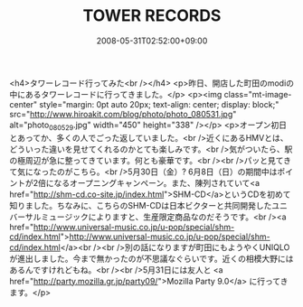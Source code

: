#+TITLE: TOWER RECORDS
#+DATE: 2008-05-31T02:52:00+09:00
#+DRAFT: false
#+TAGS: 過去記事インポート

<h4>タワーレコード行ってみた<br /></h4>
<p>昨日、開店した町田のmodiの中にあるタワーレコードに行ってきました。</p>
<p><img class="mt-image-center" style="margin: 0pt auto 20px; text-align: center; display: block;" src="http://www.hiroakit.com/blog/photo/photo_080531.jpg" alt="photo_080529.jpg" width="450" height="338" /></p>
<p>オープン初日とあってか、多くの人でごった返していました。<br />近くにあるHMVとは、どういった違いを見せてくれるのかとても楽しみです。<br />気がついたら、駅の極周辺が急に整ってきています。何とも豪華です。<br /><br />パッと見てきて気になったのがこちら。<br />5月30日（金）? 6月8日（日）の期間中はポイントが2倍になるオープニングキャンペーン。また、陳列されていて<a href="http://shm-cd.co-site.jp/index.html">SHM-CD</a>というCDを初めて知りました。ちなみに、こちらのSHM-CDは日本ビクターと共同開発したユニバーサルミュージックによりますと、生産限定商品なのだそうです。<br /><a href="http://www.universal-music.co.jp/u-pop/special/shm-cd/index.html">http://www.universal-music.co.jp/u-pop/special/shm-cd/index.html</a><br /><br />別の話になりますが町田にもようやくUNIQLOが進出しました。今まで無かったのが不思議なぐらいです。近くの相模大野にはあるんですけれどもね。<br /><br />5月31日には友人と <a href="http://party.mozilla.gr.jp/party09/">Mozilla Party 9.0</a> に行ってきます。</p>
